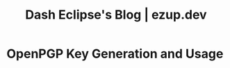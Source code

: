#+TITLE: Dash Eclipse's Blog | ezup.dev

* OpenPGP Key Generation and Usage
:PROPERTIES:
:RSS_PERMALINK: pgp.html
:PUBDATE:  2020-06-30
:ID:       A2154ED5-7C3E-4688-BB5B-40D043D4E00A
:END:
